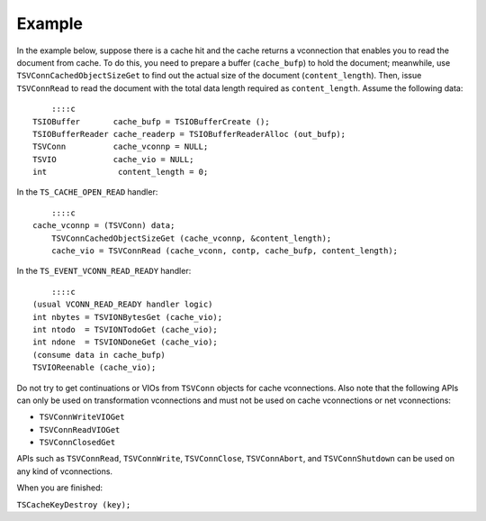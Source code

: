 Example
*******

.. Licensed to the Apache Software Foundation (ASF) under one
   or more contributor license agreements.  See the NOTICE file
  distributed with this work for additional information
  regarding copyright ownership.  The ASF licenses this file
  to you under the Apache License, Version 2.0 (the
  "License"); you may not use this file except in compliance
  with the License.  You may obtain a copy of the License at
 
   http://www.apache.org/licenses/LICENSE-2.0
 
  Unless required by applicable law or agreed to in writing,
  software distributed under the License is distributed on an
  "AS IS" BASIS, WITHOUT WARRANTIES OR CONDITIONS OF ANY
  KIND, either express or implied.  See the License for the
  specific language governing permissions and limitations
  under the License.

In the example below, suppose there is a cache hit and the cache returns
a vconnection that enables you to read the document from cache. To do
this, you need to prepare a buffer (``cache_bufp``) to hold the
document; meanwhile, use ``TSVConnCachedObjectSizeGet`` to find out the
actual size of the document (``content_length``). Then, issue
``TSVConnRead`` to read the document with the total data length required
as ``content_length``. Assume the following data:

::

            ::::c
        TSIOBuffer       cache_bufp = TSIOBufferCreate ();
        TSIOBufferReader cache_readerp = TSIOBufferReaderAlloc (out_bufp);
        TSVConn          cache_vconnp = NULL;
        TSVIO            cache_vio = NULL;
        int               content_length = 0;

In the ``TS_CACHE_OPEN_READ`` handler:

::

        ::::c
    cache_vconnp = (TSVConn) data;
        TSVConnCachedObjectSizeGet (cache_vconnp, &content_length);
        cache_vio = TSVConnRead (cache_vconn, contp, cache_bufp, content_length);

In the ``TS_EVENT_VCONN_READ_READY`` handler:

::

        ::::c
    (usual VCONN_READ_READY handler logic)
    int nbytes = TSVIONBytesGet (cache_vio);
    int ntodo  = TSVIONTodoGet (cache_vio);
    int ndone  = TSVIONDoneGet (cache_vio);
    (consume data in cache_bufp)
    TSVIOReenable (cache_vio);

Do not try to get continuations or VIOs from ``TSVConn`` objects for
cache vconnections. Also note that the following APIs can only be used
on transformation vconnections and must not be used on cache
vconnections or net vconnections:

-  ``TSVConnWriteVIOGet``

-  ``TSVConnReadVIOGet``

-  ``TSVConnClosedGet``

APIs such as ``TSVConnRead``, ``TSVConnWrite``, ``TSVConnClose``,
``TSVConnAbort``, and ``TSVConnShutdown`` can be used on any kind of
vconnections.

When you are finished:

``TSCacheKeyDestroy (key);``
